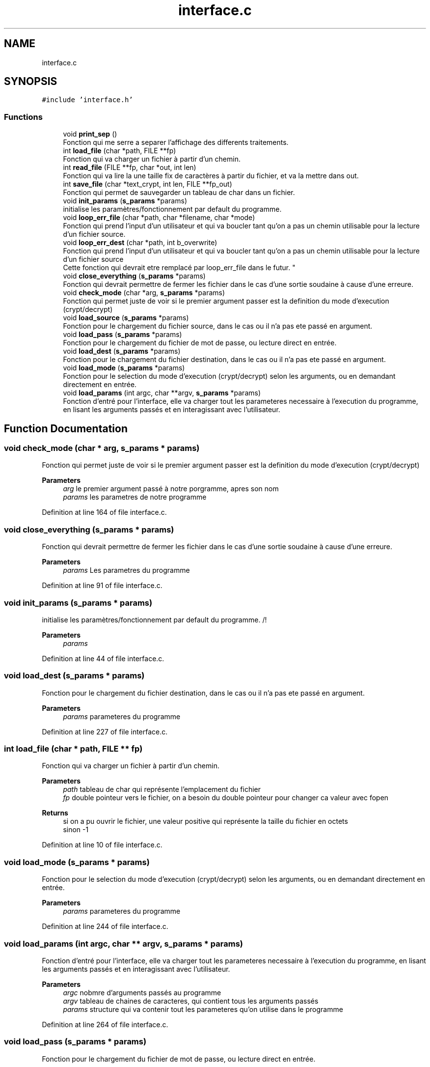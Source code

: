 .TH "interface.c" 3 "Fri Sep 9 2022" "Version 0.0.1.1" "perroquet" \" -*- nroff -*-
.ad l
.nh
.SH NAME
interface.c
.SH SYNOPSIS
.br
.PP
\fC#include 'interface\&.h'\fP
.br

.SS "Functions"

.in +1c
.ti -1c
.RI "void \fBprint_sep\fP ()"
.br
.RI "Fonction qui me serre a separer l'affichage des differents traitements\&. "
.ti -1c
.RI "int \fBload_file\fP (char *path, FILE **fp)"
.br
.RI "Fonction qui va charger un fichier à partir d'un chemin\&. "
.ti -1c
.RI "int \fBread_file\fP (FILE **fp, char *out, int len)"
.br
.RI "Fonction qui va lire la une taille fix de caractères à partir du fichier, et va la mettre dans out\&. "
.ti -1c
.RI "int \fBsave_file\fP (char *text_crypt, int len, FILE **fp_out)"
.br
.RI "Fonction qui permet de sauvegarder un tableau de char dans un fichier\&. "
.ti -1c
.RI "void \fBinit_params\fP (\fBs_params\fP *params)"
.br
.RI "initialise les paramètres/fonctionnement par default du programme\&. "
.ti -1c
.RI "void \fBloop_err_file\fP (char *path, char *filename, char *mode)"
.br
.RI "Fonction qui prend l'input d'un utilisateur et qui va boucler tant qu'on a pas un chemin utilisable pour la lecture d'un fichier source\&. "
.ti -1c
.RI "void \fBloop_err_dest\fP (char *path, int b_overwrite)"
.br
.RI "Fonction qui prend l'input d'un utilisateur et qui va boucler tant qu'on a pas un chemin utilisable pour la lecture d'un fichier source 
.br
Cette fonction qui devrait etre remplacé par loop_err_file dans le futur\&. "
.ti -1c
.RI "void \fBclose_everything\fP (\fBs_params\fP *params)"
.br
.RI "Fonction qui devrait permettre de fermer les fichier dans le cas d'une sortie soudaine à cause d'une erreure\&. "
.ti -1c
.RI "void \fBcheck_mode\fP (char *arg, \fBs_params\fP *params)"
.br
.RI "Fonction qui permet juste de voir si le premier argument passer est la definition du mode d'execution (crypt/decrypt) "
.ti -1c
.RI "void \fBload_source\fP (\fBs_params\fP *params)"
.br
.RI "Fonction pour le chargement du fichier source, dans le cas ou il n'a pas ete passé en argument\&. "
.ti -1c
.RI "void \fBload_pass\fP (\fBs_params\fP *params)"
.br
.RI "Fonction pour le chargement du fichier de mot de passe, ou lecture direct en entrée\&. "
.ti -1c
.RI "void \fBload_dest\fP (\fBs_params\fP *params)"
.br
.RI "Fonction pour le chargement du fichier destination, dans le cas ou il n'a pas ete passé en argument\&. "
.ti -1c
.RI "void \fBload_mode\fP (\fBs_params\fP *params)"
.br
.RI "Fonction pour le selection du mode d'execution (crypt/decrypt) selon les arguments, ou en demandant directement en entrée\&. "
.ti -1c
.RI "void \fBload_params\fP (int argc, char **argv, \fBs_params\fP *params)"
.br
.RI "Fonction d'entré pour l'interface, elle va charger tout les parameteres necessaire à l'execution du programme, en lisant les arguments passés et en interagissant avec l'utilisateur\&. "
.in -1c
.SH "Function Documentation"
.PP 
.SS "void check_mode (char * arg, \fBs_params\fP * params)"

.PP
Fonction qui permet juste de voir si le premier argument passer est la definition du mode d'execution (crypt/decrypt) 
.PP
\fBParameters\fP
.RS 4
\fIarg\fP le premier argument passé à notre porgramme, apres son nom 
.br
\fIparams\fP les parametres de notre programme 
.RE
.PP

.PP
Definition at line 164 of file interface\&.c\&.
.SS "void close_everything (\fBs_params\fP * params)"

.PP
Fonction qui devrait permettre de fermer les fichier dans le cas d'une sortie soudaine à cause d'une erreure\&. 
.PP
\fBParameters\fP
.RS 4
\fIparams\fP Les parametres du programme 
.RE
.PP

.PP
Definition at line 91 of file interface\&.c\&.
.SS "void init_params (\fBs_params\fP * params)"

.PP
initialise les paramètres/fonctionnement par default du programme\&. /!
.PP
\fBParameters\fP
.RS 4
\fIparams\fP 
.RE
.PP

.PP
Definition at line 44 of file interface\&.c\&.
.SS "void load_dest (\fBs_params\fP * params)"

.PP
Fonction pour le chargement du fichier destination, dans le cas ou il n'a pas ete passé en argument\&. 
.PP
\fBParameters\fP
.RS 4
\fIparams\fP parameteres du programme 
.RE
.PP

.PP
Definition at line 227 of file interface\&.c\&.
.SS "int load_file (char * path, FILE ** fp)"

.PP
Fonction qui va charger un fichier à partir d'un chemin\&. 
.PP
\fBParameters\fP
.RS 4
\fIpath\fP tableau de char qui représente l'emplacement du fichier 
.br
\fIfp\fP double pointeur vers le fichier, on a besoin du double pointeur pour changer ca valeur avec fopen 
.RE
.PP
\fBReturns\fP
.RS 4
si on a pu ouvrir le fichier, une valeur positive qui représente la taille du fichier en octets 
.br
 sinon -1 
.RE
.PP

.PP
Definition at line 10 of file interface\&.c\&.
.SS "void load_mode (\fBs_params\fP * params)"

.PP
Fonction pour le selection du mode d'execution (crypt/decrypt) selon les arguments, ou en demandant directement en entrée\&. 
.PP
\fBParameters\fP
.RS 4
\fIparams\fP parameteres du programme 
.RE
.PP

.PP
Definition at line 244 of file interface\&.c\&.
.SS "void load_params (int argc, char ** argv, \fBs_params\fP * params)"

.PP
Fonction d'entré pour l'interface, elle va charger tout les parameteres necessaire à l'execution du programme, en lisant les arguments passés et en interagissant avec l'utilisateur\&. 
.PP
\fBParameters\fP
.RS 4
\fIargc\fP nobmre d'arguments passés au programme 
.br
\fIargv\fP tableau de chaines de caracteres, qui contient tous les arguments passés 
.br
\fIparams\fP structure qui va contenir tout les parameteres qu'on utilise dans le programme 
.RE
.PP

.PP
Definition at line 264 of file interface\&.c\&.
.SS "void load_pass (\fBs_params\fP * params)"

.PP
Fonction pour le chargement du fichier de mot de passe, ou lecture direct en entrée\&. 
.PP
\fBParameters\fP
.RS 4
\fIparams\fP parameteres du programme 
.RE
.PP

.PP
Definition at line 184 of file interface\&.c\&.
.SS "void load_source (\fBs_params\fP * params)"

.PP
Fonction pour le chargement du fichier source, dans le cas ou il n'a pas ete passé en argument\&. 
.PP
\fBParameters\fP
.RS 4
\fIparams\fP parameteres du programme 
.RE
.PP

.PP
Definition at line 172 of file interface\&.c\&.
.SS "void loop_err_dest (char * path, int b_overwrite)"

.PP
Fonction qui prend l'input d'un utilisateur et qui va boucler tant qu'on a pas un chemin utilisable pour la lecture d'un fichier source 
.br
Cette fonction qui devrait etre remplacé par loop_err_file dans le futur\&. 
.PP
\fBParameters\fP
.RS 4
\fIpath\fP la premiere valeure passé par l'utilisateur 
.br
\fIb_overwrite\fP parametre qui va nous permettre de savoir si on peut ecraser un fichier deja existant ou non 
.RE
.PP

.PP
Definition at line 68 of file interface\&.c\&.
.SS "void loop_err_file (char * path, char * filename, char * mode)"

.PP
Fonction qui prend l'input d'un utilisateur et qui va boucler tant qu'on a pas un chemin utilisable pour la lecture d'un fichier source\&. 
.PP
\fBParameters\fP
.RS 4
\fIpath\fP la premiere valeur entrée par l'utilisateur 
.br
\fIfilename\fP valeur qui devait me permettre de traiter le fichier source et destination dans la meme fonction 
.br
\fImode\fP chaine de caracteres qui va etre passé à fopen ('rb'/'wb') 
.RE
.PP

.PP
Definition at line 55 of file interface\&.c\&.
.SS "void print_sep ()"

.PP
Fonction qui me serre a separer l'affichage des differents traitements\&. 
.PP
Definition at line 5 of file interface\&.c\&.
.SS "int read_file (FILE ** fp, char * out, int len)"

.PP
Fonction qui va lire la une taille fix de caractères à partir du fichier, et va la mettre dans out\&. 
.PP
\fBParameters\fP
.RS 4
\fIfp\fP double pointeur vers le fichier, car on appele fclose à l'intérieur 
.br
\fIout\fP tableau qui va recevoir le résultat de la lecture 
.br
\fIlen\fP le nombre de caractères qu'on voudrait lire 
.RE
.PP
\fBReturns\fP
.RS 4
le nombre de caractères qu'on a pu lire (pas forcement égal à len) 
.RE
.PP

.PP
Definition at line 21 of file interface\&.c\&.
.SS "int save_file (char * text_crypt, int len, FILE ** fp_out)"

.PP
Fonction qui permet de sauvegarder un tableau de char dans un fichier\&. 
.PP
\fBParameters\fP
.RS 4
\fItext_crypt\fP tableau à enregistrer 
.br
\fIlen\fP taille du tableau 
.br
\fIfp_out\fP double pointeur vers le fichier\&. On ferme le fichier apres traitement 
.RE
.PP
\fBReturns\fP
.RS 4
0 si l'écriture est réussie, sinon le nombre de caractères qu'on a pu écrire\&. 
.RE
.PP

.PP
Definition at line 35 of file interface\&.c\&.
.SH "Author"
.PP 
Generated automatically by Doxygen for perroquet from the source code\&.
